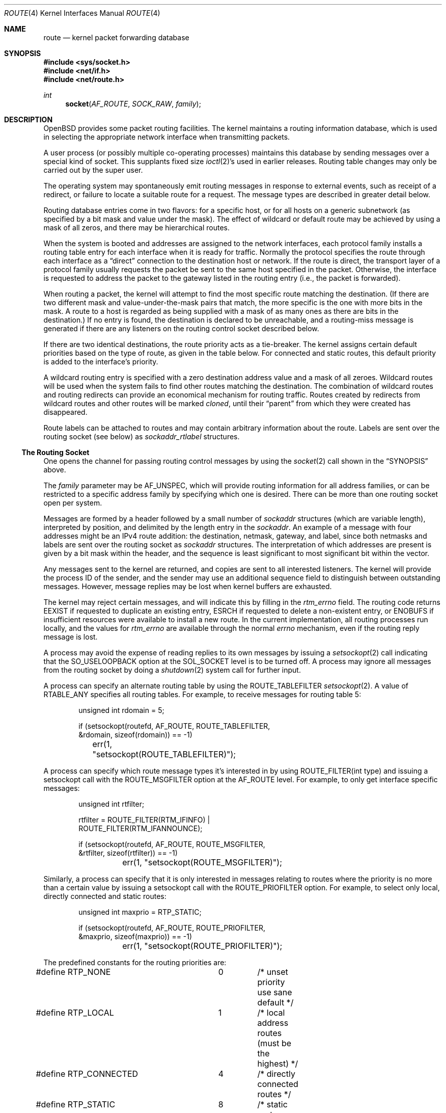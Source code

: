 .\"	$OpenBSD: route.4,v 1.50 2019/04/03 08:56:00 kn Exp $
.\"	$NetBSD: route.4,v 1.3 1994/11/30 16:22:31 jtc Exp $
.\"
.\" Copyright (c) 1990, 1991, 1993
.\"	The Regents of the University of California.  All rights reserved.
.\"
.\" Redistribution and use in source and binary forms, with or without
.\" modification, are permitted provided that the following conditions
.\" are met:
.\" 1. Redistributions of source code must retain the above copyright
.\"    notice, this list of conditions and the following disclaimer.
.\" 2. Redistributions in binary form must reproduce the above copyright
.\"    notice, this list of conditions and the following disclaimer in the
.\"    documentation and/or other materials provided with the distribution.
.\" 3. Neither the name of the University nor the names of its contributors
.\"    may be used to endorse or promote products derived from this software
.\"    without specific prior written permission.
.\"
.\" THIS SOFTWARE IS PROVIDED BY THE REGENTS AND CONTRIBUTORS ``AS IS'' AND
.\" ANY EXPRESS OR IMPLIED WARRANTIES, INCLUDING, BUT NOT LIMITED TO, THE
.\" IMPLIED WARRANTIES OF MERCHANTABILITY AND FITNESS FOR A PARTICULAR PURPOSE
.\" ARE DISCLAIMED.  IN NO EVENT SHALL THE REGENTS OR CONTRIBUTORS BE LIABLE
.\" FOR ANY DIRECT, INDIRECT, INCIDENTAL, SPECIAL, EXEMPLARY, OR CONSEQUENTIAL
.\" DAMAGES (INCLUDING, BUT NOT LIMITED TO, PROCUREMENT OF SUBSTITUTE GOODS
.\" OR SERVICES; LOSS OF USE, DATA, OR PROFITS; OR BUSINESS INTERRUPTION)
.\" HOWEVER CAUSED AND ON ANY THEORY OF LIABILITY, WHETHER IN CONTRACT, STRICT
.\" LIABILITY, OR TORT (INCLUDING NEGLIGENCE OR OTHERWISE) ARISING IN ANY WAY
.\" OUT OF THE USE OF THIS SOFTWARE, EVEN IF ADVISED OF THE POSSIBILITY OF
.\" SUCH DAMAGE.
.\"
.\"     @(#)route.4	8.6 (Berkeley) 4/19/94
.\"
.Dd $Mdocdate: April 3 2019 $
.Dt ROUTE 4
.Os
.Sh NAME
.Nm route
.Nd kernel packet forwarding database
.Sh SYNOPSIS
.In sys/socket.h
.In net/if.h
.In net/route.h
.Ft int
.Fn socket AF_ROUTE SOCK_RAW family
.Sh DESCRIPTION
.Ox
provides some packet routing facilities.
The kernel maintains a routing information database, which
is used in selecting the appropriate network interface when
transmitting packets.
.Pp
A user process (or possibly multiple co-operating processes)
maintains this database by sending messages over a special kind
of socket.
This supplants fixed size
.Xr ioctl 2 Ns 's
used in earlier releases.
Routing table changes may only be carried out by the super user.
.Pp
The operating system may spontaneously emit routing messages in response
to external events, such as receipt of a redirect, or failure to
locate a suitable route for a request.
The message types are described in greater detail below.
.Pp
Routing database entries come in two flavors: for a specific
host, or for all hosts on a generic subnetwork (as specified
by a bit mask and value under the mask).
The effect of wildcard or default route may be achieved by using
a mask of all zeros, and there may be hierarchical routes.
.Pp
When the system is booted and addresses are assigned
to the network interfaces, each protocol family
installs a routing table entry for each interface when it is ready for traffic.
Normally the protocol specifies the route
through each interface as a
.Dq direct
connection to the destination host
or network.
If the route is direct, the transport layer of a protocol family usually
requests the packet be sent to the same host specified in the packet.
Otherwise, the interface is requested to address the packet to the gateway
listed in the routing entry (i.e., the packet is forwarded).
.Pp
When routing a packet,
the kernel will attempt to find
the most specific route matching the destination.
(If there are two different mask and value-under-the-mask pairs
that match, the more specific is the one with more bits in the mask.
A route to a host is regarded as being supplied with a mask of
as many ones as there are bits in the destination.)
If no entry is found, the destination is declared to be unreachable,
and a routing\-miss message is generated if there are any
listeners on the routing control socket described below.
.Pp
If there are two identical destinations, the route priority acts as a
tie-breaker.
The kernel assigns certain default priorities based on the type of
route, as given in the table below.
For connected and static routes, this default priority is added to the
interface's priority.
.Pp
A wildcard routing entry is specified with a zero
destination address value and a mask of all zeroes.
Wildcard routes will be used
when the system fails to find other routes matching the
destination.
The combination of wildcard routes and routing redirects can provide
an economical mechanism for routing traffic.
Routes created by redirects from wildcard routes and other routes
will be marked
.Em cloned ,
until their
.Dq parent
from which they were created has disappeared.
.Pp
Route labels can be attached to routes and may contain arbitrary
information about the route.
Labels are sent over the routing socket (see below) as
.Vt sockaddr_rtlabel
structures.
.Ss The Routing Socket
One opens the channel for passing routing control messages
by using the
.Xr socket 2
call shown in the
.Sx SYNOPSIS
above.
.Pp
The
.Fa family
parameter may be
.Dv AF_UNSPEC ,
which will provide
routing information for all address families, or can be restricted
to a specific address family by specifying which one is desired.
There can be more than one routing socket open per system.
.Pp
Messages are formed by a header followed by a small
number of
.Vt sockaddr
structures (which are variable length),
interpreted by position, and delimited
by the length entry in the
.Vt sockaddr .
An example of a message with four addresses might be an
IPv4 route addition: the destination, netmask, gateway, and label,
since both netmasks and labels are sent over the routing socket as
.Vt sockaddr
structures.
The interpretation of which addresses are present is given by a
bit mask within the header, and the sequence is least significant
to most significant bit within the vector.
.Pp
Any messages sent to the kernel are returned, and copies are sent
to all interested listeners.
The kernel will provide the process ID
of the sender, and the sender may use an additional sequence
field to distinguish between outstanding messages.
However, message replies may be lost when kernel buffers are exhausted.
.Pp
The kernel may reject certain messages, and will indicate this
by filling in the
.Va rtm_errno
field.
The routing code returns
.Er EEXIST
if
requested to duplicate an existing entry,
.Er ESRCH
if
requested to delete a non-existent entry,
or
.Er ENOBUFS
if insufficient resources were available
to install a new route.
In the current implementation, all routing processes run locally,
and the values for
.Va rtm_errno
are available through the normal
.Va errno
mechanism, even if the routing reply message is lost.
.Pp
A process may avoid the expense of reading replies to
its own messages by issuing a
.Xr setsockopt 2
call indicating that the
.Dv SO_USELOOPBACK
option at the
.Dv SOL_SOCKET
level is to be turned off.
A process may ignore all messages from the routing socket
by doing a
.Xr shutdown 2
system call for further input.
.Pp
A process can specify an alternate routing table by using the
.Dv ROUTE_TABLEFILTER
.Xr setsockopt 2 .
A value of
.Dv RTABLE_ANY
specifies all routing tables.
For example, to receive messages for routing table 5:
.Bd -literal -offset indent
unsigned int rdomain = 5;

if (setsockopt(routefd, AF_ROUTE, ROUTE_TABLEFILTER,
    &rdomain, sizeof(rdomain)) == -1)
	err(1, "setsockopt(ROUTE_TABLEFILTER)");
.Ed
.Pp
A process can specify which route message types it's interested in
by using
.Dv ROUTE_FILTER(int type)
and issuing a setsockopt call with the
.Dv ROUTE_MSGFILTER
option at the
.Dv AF_ROUTE
level.
For example, to only get interface specific messages:
.Bd -literal -offset indent
unsigned int rtfilter;

rtfilter = ROUTE_FILTER(RTM_IFINFO) |
    ROUTE_FILTER(RTM_IFANNOUNCE);

if (setsockopt(routefd, AF_ROUTE, ROUTE_MSGFILTER,
    &rtfilter, sizeof(rtfilter)) == -1)
	err(1, "setsockopt(ROUTE_MSGFILTER)");
.Ed
.Pp
Similarly, a process can specify that it is only interested in messages
relating to routes where the priority is no more than a certain value
by issuing a setsockopt call with the
.Dv ROUTE_PRIOFILTER
option.
For example, to select only local, directly connected and static routes:
.Bd -literal -offset indent
unsigned int maxprio = RTP_STATIC;

if (setsockopt(routefd, AF_ROUTE, ROUTE_PRIOFILTER,
    &maxprio, sizeof(maxprio)) == -1)
	err(1, "setsockopt(ROUTE_PRIOFILTER)");
.Ed
.Pp
The predefined constants for the routing priorities are:
.Bd -literal
#define RTP_NONE	0	/* unset priority use sane default */
#define RTP_LOCAL	1	/* local address routes (must be the highest) */
#define RTP_CONNECTED	4	/* directly connected routes */
#define RTP_STATIC	8	/* static routes base priority */
#define RTP_EIGRP	28	/* EIGRP routes */
#define RTP_OSPF	32	/* OSPF routes */
#define RTP_ISIS	36	/* IS-IS routes */
#define RTP_RIP		40	/* RIP routes */
#define RTP_BGP		48	/* BGP routes */
#define RTP_DEFAULT	56	/* routes that have nothing set */
#define RTP_PROPOSAL_STATIC	57
#define RTP_PROPOSAL_DHCLIENT	58
#define RTP_PROPOSAL_SLAAC	59
#define RTP_MAX		63	/* maximum priority */
#define RTP_ANY		64	/* any of the above */
#define RTP_MASK	0x7f
#define RTP_DOWN	0x80	/* route/link is down */
.Ed
.Pp
If a route is in use when it is deleted,
the routing entry will be marked down and removed from the routing table,
but the resources associated with it will not
be reclaimed until all references to it are released.
User processes can obtain information about the routing
entry to a specific destination by using a
.Dv RTM_GET
message or via the
.Dv PF_ROUTE
.Xr sysctl 2 .
.Pp
Messages include:
.Bd -literal
#define RTM_ADD		0x1	/* Add Route */
#define RTM_DELETE	0x2	/* Delete Route */
#define RTM_CHANGE	0x3	/* Change Metrics or flags */
#define RTM_GET		0x4	/* Report Metrics */
#define RTM_LOSING	0x5	/* Kernel Suspects Partitioning */
#define RTM_REDIRECT	0x6	/* Told to use different route */
#define RTM_MISS	0x7	/* Lookup failed on this address */
#define RTM_RESOLVE	0xb	/* req to resolve dst to LL addr */
#define RTM_NEWADDR	0xc	/* address being added to iface */
#define RTM_DELADDR	0xd	/* address being removed from iface */
#define RTM_IFINFO	0xe	/* iface going up/down etc. */
#define RTM_IFANNOUNCE	0xf	/* iface arrival/departure */
#define RTM_DESYNC	0x10	/* route socket buffer overflow */
#define RTM_INVALIDATE	0x11	/* Invalidate cache of L2 route */
.Ed
.Pp
A message header consists of one of the following:
.Bd -literal
struct rt_msghdr {
	u_short	rtm_msglen;	/* to skip over non-understood messages */
	u_char	rtm_version;	/* future binary compatibility */
	u_char	rtm_type;	/* message type */
	u_short	rtm_hdrlen;	/* sizeof(rt_msghdr) to skip over the header */
	u_short	rtm_index;	/* index for associated ifp */
	u_short rtm_tableid;	/* routing table id */
	u_char	rtm_priority;	/* routing priority */
	u_char	rtm_mpls;	/* MPLS additional infos */
	int	rtm_addrs;	/* bitmask identifying sockaddrs in msg */
	int	rtm_flags;	/* flags, incl. kern & message, e.g. DONE */
	int	rtm_fmask;	/* bitmask used in RTM_CHANGE message */
	pid_t	rtm_pid;	/* identify sender */
	int	rtm_seq;	/* for sender to identify action */
	int	rtm_errno;	/* why failed */
	u_int	rtm_inits;	/* which metrics we are initializing */
	struct	rt_metrics rtm_rmx; /* metrics themselves */
};

struct if_msghdr {
	u_short	ifm_msglen;	/* to skip over non-understood messages */
	u_char	ifm_version;	/* future binary compatibility */
	u_char	ifm_type;	/* message type */
	u_short ifm_hdrlen;	/* sizeof(if_msghdr) to skip over the header */
	u_short	ifm_index;	/* index for associated ifp */
	u_short	ifm_tableid;	/* routing table id */
	u_char	ifm_pad1;
	u_char	ifm_pad2;
	int	ifm_addrs;	/* like rtm_addrs */
	int	ifm_flags;	/* value of if_flags */
	int	ifm_xflags;
	struct	if_data ifm_data;/* statistics and other data about if */
};

struct ifa_msghdr {
	u_short	ifam_msglen;	/* to skip over non-understood messages */
	u_char	ifam_version;	/* future binary compatibility */
	u_char	ifam_type;	/* message type */
	u_short ifam_hdrlen;	/* sizeof(ifa_msghdr) to skip over the header */
	u_short	ifam_index;	/* index for associated ifp */
	u_short	ifam_tableid;	/* routing table id */
	u_char	ifam_pad1;
	u_char	ifam_pad2;
	int	ifam_addrs;	/* like rtm_addrs */
	int	ifam_flags;	/* value of ifa_flags */
	int	ifam_metric;	/* value of ifa_metric */
};

struct if_announcemsghdr {
	u_short	ifan_msglen;	/* to skip over non-understood messages */
	u_char	ifan_version;	/* future binary compatibility */
	u_char	ifan_type;	/* message type */
	u_short ifan_hdrlen;	/* sizeof(ifa_msghdr) to skip over the header */
	u_short	ifan_index;	/* index for associated ifp */
	u_short	ifan_what;	/* what type of announcement */
	char	ifan_name[IFNAMSIZ];	/* if name, e.g. "en0" */
};
.Ed
.Pp
The
.Dv RTM_IFINFO
message uses an
.Vt if_msghdr
header, the
.Dv RTM_NEWADDR
and
.Dv RTM_DELADDR
messages use an
.Vt ifa_msghdr
header,
the
.Dv RTM_IFANNOUNCE
message uses an
.Vt if_announcemsghdr
header,
.Dv RTM_INVALIDATE
is used only internally in the kernel and should never appear in a route
message,
and all other messages use the
.Vt rt_msghdr
header.
.Pp
The metrics structure is:
.Bd -literal
struct rt_metrics {
	u_int64_t	rmx_pksent;	/* packets sent using this route */
	int64_t		rmx_expire;	/* lifetime for route, e.g. redirect */
	u_int		rmx_locks;	/* Kernel must leave these values */
	u_int		rmx_mtu;	/* MTU for this path */
	u_int		rmx_refcnt;	/* # references hold */
	u_int		rmx_hopcount;	/* max hops expected */
	u_int		rmx_recvpipe;	/* inbound delay-bandwidth product */
	u_int		rmx_sendpipe;	/* outbound delay-bandwidth product */
	u_int		rmx_ssthresh;	/* outbound gateway buffer limit */
	u_int		rmx_rtt;	/* estimated round trip time */
	u_int		rmx_rttvar;	/* estimated rtt variance */
	u_int		rmx_pad;
};
.Ed
.Pp
Only
.Va rmx_mtu , rmx_expire , rmx_pksent ,
and
.Va rmx_locks
are used by the kernel routing table.
All other values will be ignored when inserting them into the kernel and are
set to zero in routing messages sent by the kernel.
They are left for compatibility reasons with other systems.
.Pp
Flags include the values:
.Bd -literal
#define	RTF_UP        0x1       /* route usable */
#define	RTF_GATEWAY   0x2       /* destination is a gateway */
#define	RTF_HOST      0x4       /* host entry (net otherwise) */
#define	RTF_REJECT    0x8       /* host or net unreachable */
#define	RTF_DYNAMIC   0x10      /* created dynamically (by redirect) */
#define	RTF_MODIFIED  0x20      /* modified dynamically (by redirect) */
#define	RTF_DONE      0x40      /* message confirmed */
#define	RTF_CLONING   0x100     /* generate new routes on use */
#define	RTF_MULTICAST 0x200     /* route associated to a mcast addr.  */
#define	RTF_LLINFO    0x400     /* generated by ARP or NDP */
#define	RTF_STATIC    0x800     /* manually added */
#define	RTF_BLACKHOLE 0x1000    /* just discard pkts (during updates) */
#define	RTF_PROTO3    0x2000    /* protocol specific routing flag */
#define	RTF_PROTO2    0x4000    /* protocol specific routing flag */
#define	RTF_PROTO1    0x8000    /* protocol specific routing flag */
#define	RTF_CLONED    0x10000   /* this is a cloned route */
#define RTF_MPATH     0x40000   /* multipath route or operation */
#define RTF_MPLS      0x100000  /* MPLS additional infos */
#define RTF_LOCAL     0x200000	/* route to a local address */
#define RTF_BROADCAST 0x400000	/* route associated to a bcast addr. */
#define RTF_CONNECTED 0x800000	/* interface route */
.Ed
.Pp
The following flags (defined as
.Dv RTF_FMASK )
can be changed by an RTM_CHANGE request:
.Dv RTF_LLINFO ,
.Dv RTF_PROTO1 ,
.Dv RTF_PROTO2 ,
.Dv RTF_PROTO3 ,
.Dv RTF_BLACKHOLE ,
.Dv RTF_REJECT ,
.Dv RTF_STATIC
and
.Dv RTF_MPLS .
.Pp
Specifiers for metric values in
.Va rmx_locks
and
.Va rtm_inits
are:
.Bd -literal
#define RTV_MTU		0x1	/* init or lock _mtu */
#define RTV_HOPCOUNT	0x2	/* init or lock _hopcount */
#define RTV_EXPIRE	0x4	/* init or lock _expire */
#define RTV_RPIPE	0x8	/* init or lock _recvpipe */
#define RTV_SPIPE	0x10	/* init or lock _sendpipe */
#define RTV_SSTHRESH	0x20	/* init or lock _ssthresh */
#define RTV_RTT		0x40	/* init or lock _rtt */
#define RTV_RTTVAR	0x80	/* init or lock _rttvar */
.Ed
.Pp
Only
.Dv RTV_MTU
and
.Dv RTV_EXPIRE
should be used; all other flags are ignored.
.Pp
Specifiers for which addresses are present in the messages are:
.Bd -literal
#define RTA_DST		0x1	/* destination sockaddr present */
#define RTA_GATEWAY	0x2	/* gateway sockaddr present */
#define RTA_NETMASK	0x4	/* netmask sockaddr present */
#define RTA_IFP		0x10	/* interface name sockaddr present */
#define RTA_IFA		0x20	/* interface addr sockaddr present */
#define RTA_AUTHOR	0x40	/* sockaddr for author of redirect */
#define RTA_BRD		0x80	/* for NEWADDR, bcast or p-p dest addr */
#define RTA_SRC		0x100	/* source sockaddr present */
#define RTA_SRCMASK	0x200	/* source netmask present */
#define RTA_LABEL	0x400	/* route label present */
.Ed
.Sh SEE ALSO
.Xr netstat 1 ,
.Xr socket 2 ,
.Xr sysctl 2 ,
.Xr rtable 4 ,
.Xr mygate 5 ,
.Xr route 8 ,
.Xr route 9
.Sh HISTORY
A
.Dv PF_ROUTE
protocol family first appeared in
.Bx 4.3 Reno .

